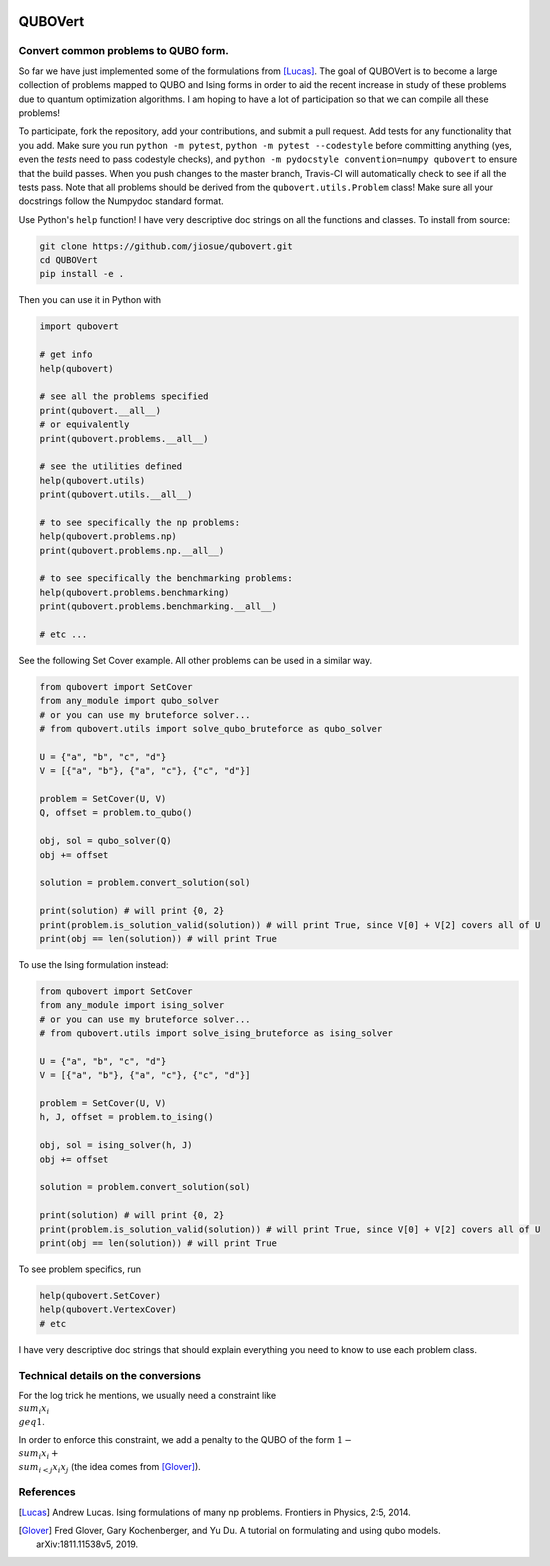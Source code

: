 .. image:: https://travis-ci.com/jiosue/QUBOVert.svg?branch=master
    :target: https://travis-ci.com/jiosue/QUBOVert

========
QUBOVert
========

Convert common problems to QUBO form.
-------------------------------------

So far we have just implemented some of the formulations from [Lucas]_. The goal of QUBOVert is to become a large collection of problems mapped to QUBO and Ising forms in order to aid the recent increase in study of these problems due to quantum optimization algorithms. I am hoping to have a lot of participation so that we can compile all these problems!

To participate, fork the repository, add your contributions, and submit a pull request. Add tests for any functionality that you add. Make sure you run ``python -m pytest``, ``python -m pytest --codestyle`` before committing anything (yes, even the `tests` need to pass codestyle checks), and ``python -m pydocstyle convention=numpy qubovert`` to ensure that the build passes. When you push changes to the master branch, Travis-CI will automatically check to see if all the tests pass. Note that all problems should be derived from the ``qubovert.utils.Problem`` class! Make sure all your docstrings follow the Numpydoc standard format.


Use Python's ``help`` function! I have very descriptive doc strings on all the functions and classes. To install from source:

.. code:: shell

  git clone https://github.com/jiosue/qubovert.git
  cd QUBOVert
  pip install -e .


Then you can use it in Python with

.. code:: python

    import qubovert

    # get info
    help(qubovert)

    # see all the problems specified
    print(qubovert.__all__)
    # or equivalently
    print(qubovert.problems.__all__)

    # see the utilities defined
    help(qubovert.utils)
    print(qubovert.utils.__all__)

    # to see specifically the np problems:
    help(qubovert.problems.np)
    print(qubovert.problems.np.__all__)

    # to see specifically the benchmarking problems:
    help(qubovert.problems.benchmarking)
    print(qubovert.problems.benchmarking.__all__)

    # etc ...


See the following Set Cover example. All other problems can be used in a similar way.

.. code:: python

    from qubovert import SetCover
    from any_module import qubo_solver
    # or you can use my bruteforce solver...
    # from qubovert.utils import solve_qubo_bruteforce as qubo_solver

    U = {"a", "b", "c", "d"}
    V = [{"a", "b"}, {"a", "c"}, {"c", "d"}]

    problem = SetCover(U, V)
    Q, offset = problem.to_qubo()

    obj, sol = qubo_solver(Q)
    obj += offset

    solution = problem.convert_solution(sol)

    print(solution) # will print {0, 2}
    print(problem.is_solution_valid(solution)) # will print True, since V[0] + V[2] covers all of U
    print(obj == len(solution)) # will print True

To use the Ising formulation instead:

.. code:: python

    from qubovert import SetCover
    from any_module import ising_solver
    # or you can use my bruteforce solver...
    # from qubovert.utils import solve_ising_bruteforce as ising_solver

    U = {"a", "b", "c", "d"}
    V = [{"a", "b"}, {"a", "c"}, {"c", "d"}]

    problem = SetCover(U, V)
    h, J, offset = problem.to_ising()

    obj, sol = ising_solver(h, J)
    obj += offset

    solution = problem.convert_solution(sol)

    print(solution) # will print {0, 2}
    print(problem.is_solution_valid(solution)) # will print True, since V[0] + V[2] covers all of U
    print(obj == len(solution)) # will print True


To see problem specifics, run

.. code:: python

    help(qubovert.SetCover)
    help(qubovert.VertexCover)
    # etc

I have very descriptive doc strings that should explain everything you need to know to use each problem class.


Technical details on the conversions
------------------------------------
For the log trick he mentions, we usually need a constraint like :math:`\\sum_{i} x_i \\geq 1`.

In order to enforce this constraint, we add a penalty to the QUBO of the form :math:`1 - \\sum_i x_i + \\sum_{i < j} x_i x_j` (the idea comes from [Glover]_).



References
----------

.. [Lucas] Andrew Lucas. Ising formulations of many np problems. Frontiers in Physics, 2:5, 2014.
.. [Glover] Fred Glover, Gary Kochenberger, and Yu Du. A tutorial on formulating and using qubo models. arXiv:1811.11538v5, 2019.

